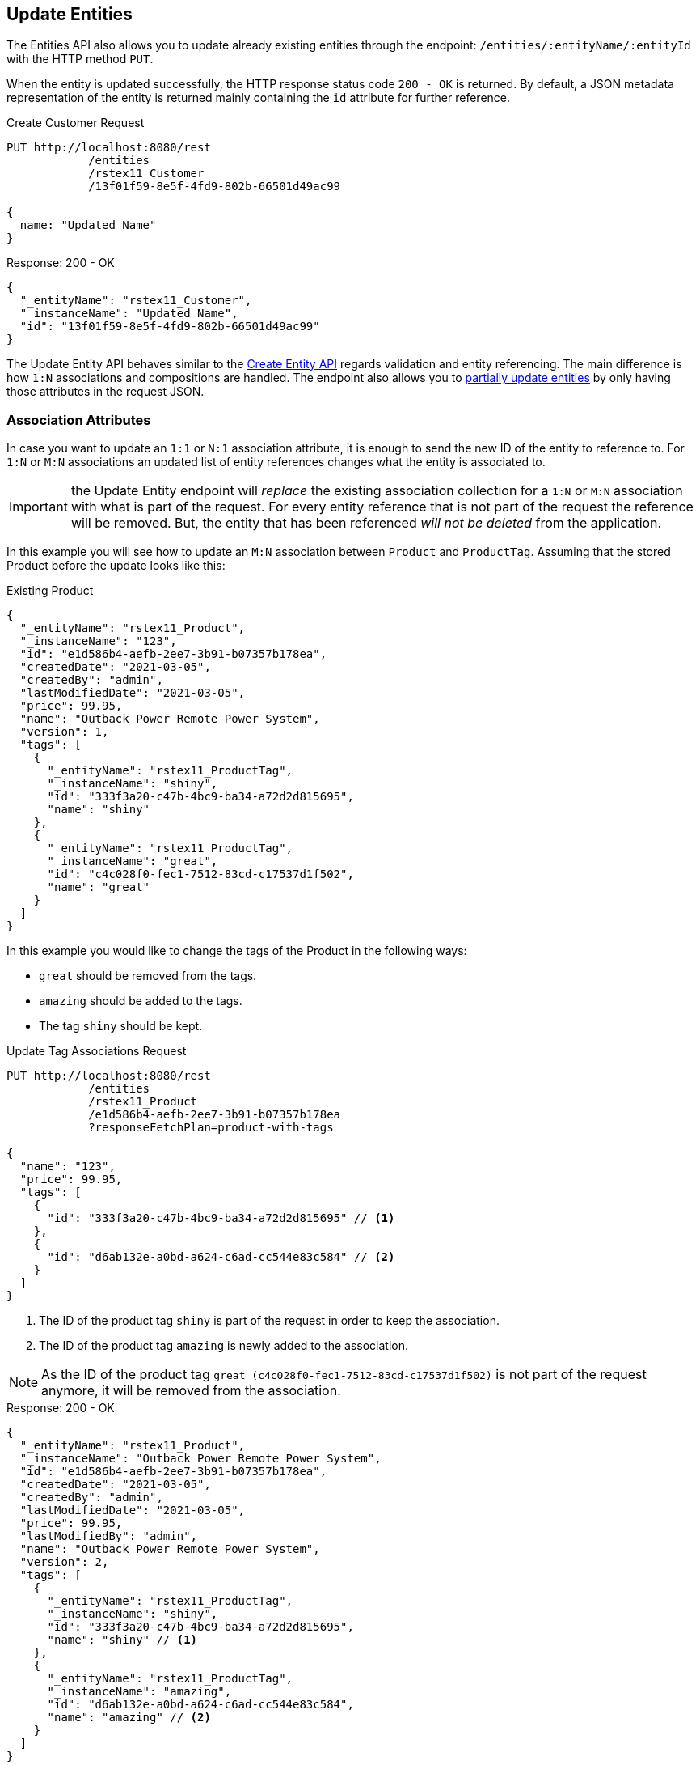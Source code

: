 
== Update Entities

The Entities API also allows you to update already existing entities through the endpoint: `/entities/:entityName/:entityId` with the HTTP method `PUT`.

When the entity is updated successfully, the HTTP response status code `200 - OK` is returned. By default, a JSON metadata representation of the entity is returned mainly containing the `id` attribute for further reference.

[source, http request]
.Create Customer Request
----
PUT http://localhost:8080/rest
            /entities
            /rstex11_Customer
            /13f01f59-8e5f-4fd9-802b-66501d49ac99

{
  name: "Updated Name"
}
----


[source, json]
.Response: 200 - OK
----
{
  "_entityName": "rstex11_Customer",
  "_instanceName": "Updated Name",
  "id": "13f01f59-8e5f-4fd9-802b-66501d49ac99"
}
----

The Update Entity API behaves similar to the <<Create Entities,Create Entity API>> regards validation and entity referencing. The main difference is how `1:N` associations and compositions are handled. The endpoint also allows you to <<Partial Updates,partially update entities>> by only having those attributes in the request JSON.


=== Association Attributes

In case you want to update an `1:1` or `N:1` association attribute, it is enough to send the new ID of the entity to reference to. For `1:N` or `M:N` associations an updated list of entity references changes what the entity is associated to.

IMPORTANT: the Update Entity endpoint will _replace_ the existing association collection for a `1:N` or `M:N` association with what is part of the request. For every entity reference that is not part of the request the reference will be removed. But, the entity that has been referenced _will not be deleted_ from the application.

In this example you will see how to update an `M:N` association between `Product` and `ProductTag`. Assuming that the stored Product before the update looks like this:

[source, json]
.Existing Product
----
{
  "_entityName": "rstex11_Product",
  "_instanceName": "123",
  "id": "e1d586b4-aefb-2ee7-3b91-b07357b178ea",
  "createdDate": "2021-03-05",
  "createdBy": "admin",
  "lastModifiedDate": "2021-03-05",
  "price": 99.95,
  "name": "Outback Power Remote Power System",
  "version": 1,
  "tags": [
    {
      "_entityName": "rstex11_ProductTag",
      "_instanceName": "shiny",
      "id": "333f3a20-c47b-4bc9-ba34-a72d2d815695",
      "name": "shiny"
    },
    {
      "_entityName": "rstex11_ProductTag",
      "_instanceName": "great",
      "id": "c4c028f0-fec1-7512-83cd-c17537d1f502",
      "name": "great"
    }
  ]
}
----

In this example you would like to change the tags of the Product in the following ways:

* `great` should be removed from the tags.
* `amazing` should be added to the tags.
* The tag `shiny` should be kept.

[source, http request]
.Update Tag Associations Request
----
PUT http://localhost:8080/rest
            /entities
            /rstex11_Product
            /e1d586b4-aefb-2ee7-3b91-b07357b178ea
            ?responseFetchPlan=product-with-tags

{
  "name": "123",
  "price": 99.95,
  "tags": [
    {
      "id": "333f3a20-c47b-4bc9-ba34-a72d2d815695" // <1>
    },
    {
      "id": "d6ab132e-a0bd-a624-c6ad-cc544e83c584" // <2>
    }
  ]
}
----
<1> The ID of the product tag `shiny` is part of the request in order to keep the association.
<2> The ID of the product tag `amazing` is newly added to the association.

NOTE: As the ID of the product tag `great (c4c028f0-fec1-7512-83cd-c17537d1f502)` is not part of the request anymore, it will be removed from the association.

[source,json]
.Response: 200 - OK
----
{
  "_entityName": "rstex11_Product",
  "_instanceName": "Outback Power Remote Power System",
  "id": "e1d586b4-aefb-2ee7-3b91-b07357b178ea",
  "createdDate": "2021-03-05",
  "createdBy": "admin",
  "lastModifiedDate": "2021-03-05",
  "price": 99.95,
  "lastModifiedBy": "admin",
  "name": "Outback Power Remote Power System",
  "version": 2,
  "tags": [
    {
      "_entityName": "rstex11_ProductTag",
      "_instanceName": "shiny",
      "id": "333f3a20-c47b-4bc9-ba34-a72d2d815695",
      "name": "shiny" // <1>
    },
    {
      "_entityName": "rstex11_ProductTag",
      "_instanceName": "amazing",
      "id": "d6ab132e-a0bd-a624-c6ad-cc544e83c584",
      "name": "amazing" // <2>
    }
  ]
}
----
<1> The `shiny` reference is still there, as it was part of the request
<2> The `amazing` reference has been added, whereas the tag `great` is not part of the association anymore.

[CAUTION]
.Remove `*:1` Entity References
====
In order to remove a reference for `N:1` or `1:1` associations, you need to send in `null` as a value. The absence of the attribute in the request will _not_ lead that the reference is removed, because of the <<Partial Updates>> feature. In this case the attribute would just be ignored and not changed as part of the request.
====

=== Composition Attributes

In case you want to update a Composition attribute, it is possible to directly update the content of the child entity as part of the update request for the parent entity. This is true for `1:1` as well as `1:N` compositions.

IMPORTANT: the Update Entity endpoint will _replace_ the existing composition collection with what is part of the request. For every entity reference that is not part of the request the reference will be removed. Further: the entity that has been referenced before _will be deleted_ from the application as well.

In this example you will see how to update an `1:N` composition between `Order` and `OrderLine`. Assuming that the stored Order before the update looks like this:

[source, json]
.Existing Order
----
{
  "_entityName": "rstex11_Order",
  "_instanceName": "rest.sample.entity.Order-288a5d75-f06f-d150-9b70-efee1272b96c [detached]",
  "id": "288a5d75-f06f-d150-9b70-efee1272b96c",
  "date": "2021-03-01",
  "amount": 130.08,
  "createdDate": "2021-03-05T10:35:13.427",
  "createdBy": "admin",
  "lastModifiedDate": "2021-03-05T10:35:13.427",
  "lines": [
    {
      "_entityName": "rstex11_OrderLine",
      "_instanceName": "rest.sample.entity.OrderLine-a1cd778b-fe49-4c74-05a0-6fb207dc11bd [detached]",
      "id": "a1cd778b-fe49-4c74-05a0-6fb207dc11bd",  // <1>
      "product": {
        "_entityName": "rstex11_Product",
        "_instanceName": "Solar-One HUP Flooded Battery 48V",
        "id": "1860904a-5444-9c3e-9dc1-1d7a26d9ac19",
        "name": "Solar-One HUP Flooded Battery 48V"
      },
      "quantity": 2.0,
      "createdDate": "2021-03-05T10:35:13.427",
      "createdBy": "admin",
      "lastModifiedDate": "2021-03-05T10:35:13.427",
      "version": 1
    },
    {
      "_entityName": "rstex11_OrderLine",
      "_instanceName": "rest.sample.entity.OrderLine-55b925e5-9f3a-a725-9eb3-1240f9c1fe95 [detached]",
      "id": "55b925e5-9f3a-a725-9eb3-1240f9c1fe95",  // <2>
      "product": {
        "_entityName": "rstex11_Product",
        "_instanceName": "Cotek Battery Charger",
        "id": "1ed85c7a-89f1-c339-a738-16307ed6003a",
        "name": "Cotek Battery Charger"
      },
      "quantity": 1.0,
      "createdDate": "2021-03-05T10:35:13.427",
      "createdBy": "admin",
      "lastModifiedDate": "2021-03-05T10:35:13.427",
      "version": 1
    }
  ],
  "version": 1,
  "customer": {
    "_entityName": "rstex11_Customer",
    "_instanceName": "Randall Bishop",
    "id": "f88597ff-009d-1cf2-4a90-a4fb5b08d835",
    "createdDate": "2021-03-01T08:33:25.326",
    "createdBy": "admin",
    "lastModifiedDate": "2021-03-01T08:33:25.326",
    "name": "Randall Bishop",
    "version": 1
  }
}
----
<1> The first order line references the `Solar-One HUP Flooded Battery 48V` product.
<2> The second order line references the `Cotek Battery Charger` product.

In this example you would like to change the order lines in the following ways:

* The `quantity` of the order line with the product `Solar-One HUP Flooded Battery 48V` should be increased to `3.0`.
* The order line with the product `Cotek Battery Charger` should be removed.
* A new order line with the product `Outback Power Remote Power System` should be added.

[source, http request]
.Update Composition Request
----
PUT http://localhost:8080/rest
            /entities
            /rstex11_Order
            /288a5d75-f06f-d150-9b70-efee1272b96c
            ?responseFetchPlan=product-with-tags

{
  "customer": {
    "id": "f88597ff-009d-1cf2-4a90-a4fb5b08d835"
  },
  "date": "2021-03-01",
  "amount": 249.99,
  "lines": [
    {
      "id": "a1cd778b-fe49-4c74-05a0-6fb207dc11bd", // <1>
      "product": {
        "id": "1860904a-5444-9c3e-9dc1-1d7a26d9ac19",
        "name": "Solar-One HUP Flooded Battery 48V"
      },
      "quantity": 3.0 // <2>
    },
    { // <3>
      "product": {
        "id": "f6884077-19c4-546f-33d4-a788399337f7",
        "name": "Outback Power Remote Power System"
      },
      "quantity": 1.0
    }
  ]
}
----
<1> The ID of the existing order line is added to update the existing order line
<2> The `quantity` value is set to `3.0` for the `Solar-One HUP Flooded Battery 48V` product
<3> A new order line is added for the product `Outback Power Remote Power System`

WARNING: When updating a child entity, like the order line in the example above, the ID of the existing order line needs to be added, so that Jmix recognises it as an update. Otherwise, it would treat the child entity as a new entity.

The response to this update request contains the desired changes:

[source,json]
.Response: 200 - OK
----
{
  "_entityName": "rstex11_Order",
  "_instanceName": "rest.sample.entity.Order-288a5d75-f06f-d150-9b70-efee1272b96c [detached]",
  "id": "288a5d75-f06f-d150-9b70-efee1272b96c",
  "date": "2021-03-01",
  "amount": 249.99,
  "createdDate": "2021-03-05T10:45:21.678",
  "createdBy": "admin",
  "lastModifiedDate": "2021-03-05T10:45:29.31",
  "lastModifiedBy": "admin",
  "lines": [
    {
      "_entityName": "rstex11_OrderLine",
      "_instanceName": "rest.sample.entity.OrderLine-d0fdfaa8-7d65-5e25-49c2-d34fc41c0e55 [detached]",
      "id": "d0fdfaa8-7d65-5e25-49c2-d34fc41c0e55",
      "product": {
        "_entityName": "rstex11_Product",
        "_instanceName": "Solar-One HUP Flooded Battery 48V",
        "id": "1860904a-5444-9c3e-9dc1-1d7a26d9ac19",
        "name": "Solar-One HUP Flooded Battery 48V"
      },
      "quantity": 3.0, // <1>
      "createdDate": "2021-03-05T10:45:21.678",
      "createdBy": "admin",
      "lastModifiedDate": "2021-03-05T10:45:29.31",
      "lastModifiedBy": "admin",
      "version": 2 // <2>
    },
    {
      "_entityName": "rstex11_OrderLine",
      "_instanceName": "rest.sample.entity.OrderLine-96722466-5164-a48c-b7f6-8d4c1bd605dd [detached]",
      "id": "96722466-5164-a48c-b7f6-8d4c1bd605dd",
      "product": {
        "_entityName": "rstex11_Product",
        "_instanceName": "Outback Power Remote Power System",
        "id": "f6884077-19c4-546f-33d4-a788399337f7",
        "name": "Outback Power Remote Power System" // <3>
      },
      "quantity": 1.0,
      "createdDate": "2021-03-05T10:45:29.301",
      "createdBy": "admin",
      "lastModifiedDate": "2021-03-05T10:45:29.301",
      "version": 1
    }
  ],
  "version": 2,
  "customer": {
    "_entityName": "rstex11_Customer",
    "_instanceName": "Randall Bishop 3",
    "id": "f88597ff-009d-1cf2-4a90-a4fb5b08d835",
    "createdDate": "2021-03-01T08:33:25.326",
    "createdBy": "admin",
    "lastModifiedDate": "2021-03-01T08:33:25.326",
    "name": "Randall Bishop 3",
    "version": 1
  }
}
----
<1> The `quantity` has been updated for `Solar-One HUP Flooded Battery 48V`.
<2> The `version` attribute was increased to indicate the update.
<3> The new order line for `Outback Power Remote Power System` has been added to the order.

With this response, the order lines of the Order have been successfully updated.

[IMPORTANT]
====
When a child entity should not be updated, but still be kept in the composition, the ID of the existing order line needs to be part of the request nevertheless. This way Jmix recognises it as still being part of the composition and does not delete it. Not putting that ID into the request would lead to Jmix deleting the entity (as this is how `@Composition` is handled), which might be considered accidental behaviour, but actually is behaving as designed.

In the example from above when the order line for `Cotek Battery Charger (55b925e5-9f3a-a725-9eb3-1240f9c1fe9)` should not be changed at all, in the update it still needs to be listed with its ID:

[source, json]
.Update Composition Request containing non-changing child entities
----
{
  "lines": [
    {
      "id": "55b925e5-9f3a-a725-9eb3-1240f9c1fe9" // <1>
    },
    {
      "id": "a1cd778b-fe49-4c74-05a0-6fb207dc11bd",
      "product": {
        "id": "1860904a-5444-9c3e-9dc1-1d7a26d9ac19",
        "name": "Solar-One HUP Flooded Battery 48V"
      },
      "quantity": 3.0
    },
    {
      "product": {
        "id": "f6884077-19c4-546f-33d4-a788399337f7",
        "name": "Outback Power Remote Power System"
      },
      "quantity": 1.0
    }
  ]
}
----
<1> Child entities that are not changed (like `Cotek Battery Charger`) but should still be part of the composition is referenced through its `id`.

====

=== Partial Updates

It is possible to only send in the attributes that should be changed. In this case, all other attributes of the entity will stay untouched.

In the example below, you can send in an updated order date of the `Order` entity. Although the Order entity actually contains more attributes like `customer`, `amount`, `lines`.

[source, http request]
.Partial Order Update Request
----
PUT http://localhost:8080
         /entities
         /rstex11_Order
         /5a8adc2f-f4ef-17a9-9f97-1e715b3ade3d

{
  "date": "2020-12-06"
}
----


[source, json]
.Response: 200 - OK
----
{
  "_entityName": "rstex11_Order",
  "_instanceName": "rest.sample.entity.Order-5a8adc2f-f4ef-17a9-9f97-1e715b3ade3d [detached]",
  "id": "5a8adc2f-f4ef-17a9-9f97-1e715b3ade3d",
  "date": "2020-12-06", //<1>
  "amount": 130.08, //<2>
  "createdDate": "2021-03-04T07:14:52.806",
  "createdBy": "admin",
  "lastModifiedDate": "2021-03-04T07:46:11.041",
  "lastModifiedBy": "admin",
  "version": 2 //<3>
}
----
<1> The `date` attribute was updated to the new order date.
<2> Other attributes of the entity stay untouched.
<3> The `version` attribute of the Order entity was increased to indicate the update.